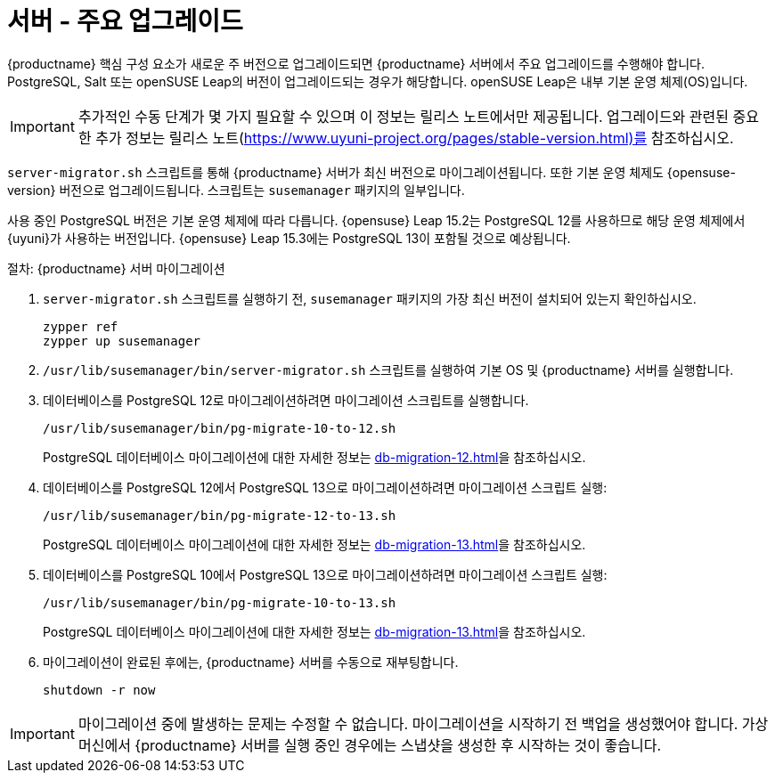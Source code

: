 [server-major-upgrade]
= 서버 - 주요 업그레이드

{productname} 핵심 구성 요소가 새로운 주 버전으로 업그레이드되면 {productname} 서버에서 주요 업그레이드를 수행해야 합니다. PostgreSQL, Salt 또는 openSUSE Leap의 버전이 업그레이드되는 경우가 해당합니다. openSUSE Leap은 내부 기본 운영 체제(OS)입니다.

[IMPORTANT]
====
추가적인 수동 단계가 몇 가지 필요할 수 있으며 이 정보는 릴리스 노트에서만 제공됩니다. 업그레이드와 관련된 중요한 추가 정보는 릴리스 노트(https://www.uyuni-project.org/pages/stable-version.html)를 참조하십시오.
====


[command]``server-migrator.sh`` 스크립트를 통해 {productname} 서버가 최신 버전으로 마이그레이션됩니다. 또한 기본 운영 체제도 {opensuse-version} 버전으로 업그레이드됩니다. 스크립트는 [package]``susemanager`` 패키지의 일부입니다.


사용 중인 PostgreSQL 버전은 기본 운영 체제에 따라 다릅니다. {opensuse}{nbsp}Leap{nbsp}15.2는 PostgreSQL{nbsp}12를 사용하므로 해당 운영 체제에서 {uyuni}가 사용하는 버전입니다. {opensuse}{nbsp}Leap{nbsp}15.3에는 PostgreSQL{nbsp}13이 포함될 것으로 예상됩니다.



.절차: {productname} 서버 마이그레이션
. [command]``server-migrator.sh`` 스크립트를 실행하기 전, [package]``susemanager`` 패키지의 가장 최신 버전이 설치되어 있는지 확인하십시오.
+
----
zypper ref
zypper up susemanager
----
. [command]``/usr/lib/susemanager/bin/server-migrator.sh`` 스크립트를 실행하여 기본 OS 및 {productname} 서버를 실행합니다.
. 데이터베이스를 PostgreSQL 12로 마이그레이션하려면 마이그레이션 스크립트를 실행합니다.
+
----
/usr/lib/susemanager/bin/pg-migrate-10-to-12.sh
----
+
PostgreSQL 데이터베이스 마이그레이션에 대한 자세한 정보는 xref:db-migration-12.adoc[]을 참조하십시오.
. 데이터베이스를 PostgreSQL 12에서 PostgreSQL 13으로 마이그레이션하려면 마이그레이션 스크립트 실행:
+
----
/usr/lib/susemanager/bin/pg-migrate-12-to-13.sh
----
+
PostgreSQL 데이터베이스 마이그레이션에 대한 자세한 정보는 xref:db-migration-13.adoc[]을 참조하십시오.
. 데이터베이스를 PostgreSQL 10에서 PostgreSQL 13으로 마이그레이션하려면 마이그레이션 스크립트 실행:
+
----
/usr/lib/susemanager/bin/pg-migrate-10-to-13.sh
----
+
PostgreSQL 데이터베이스 마이그레이션에 대한 자세한 정보는 xref:db-migration-13.adoc[]을 참조하십시오.
. 마이그레이션이 완료된 후에는, {productname} 서버를 수동으로 재부팅합니다.
+
----
shutdown -r now
----


[IMPORTANT]
====
마이그레이션 중에 발생하는 문제는 수정할 수 없습니다. 마이그레이션을 시작하기 전 백업을 생성했어야 합니다. 가상 머신에서 {productname} 서버를 실행 중인 경우에는 스냅샷을 생성한 후 시작하는 것이 좋습니다.
====
